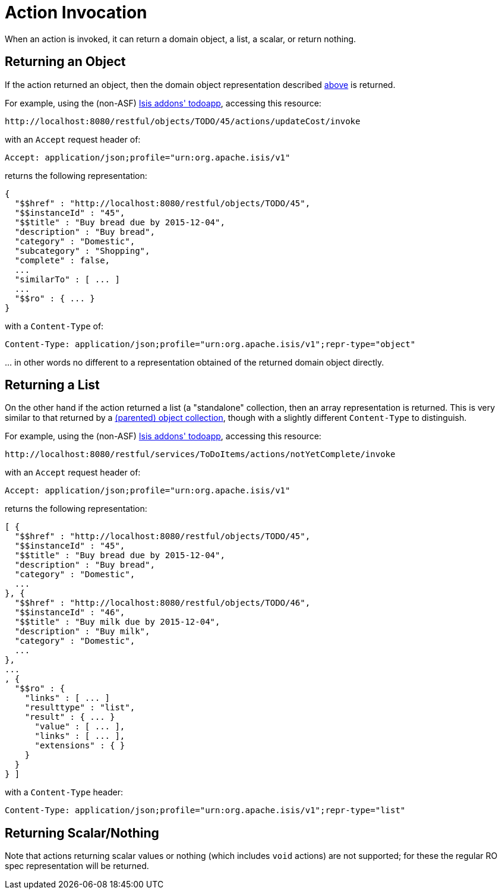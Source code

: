 [[_ugvro_simplified-representations_action-invocation]]
= Action Invocation
:Notice: Licensed to the Apache Software Foundation (ASF) under one or more contributor license agreements. See the NOTICE file distributed with this work for additional information regarding copyright ownership. The ASF licenses this file to you under the Apache License, Version 2.0 (the "License"); you may not use this file except in compliance with the License. You may obtain a copy of the License at. http://www.apache.org/licenses/LICENSE-2.0 . Unless required by applicable law or agreed to in writing, software distributed under the License is distributed on an "AS IS" BASIS, WITHOUT WARRANTIES OR  CONDITIONS OF ANY KIND, either express or implied. See the License for the specific language governing permissions and limitations under the License.
:_basedir: ../../
:_imagesdir: images/



When an action is invoked, it can return a domain object, a list, a scalar, or return nothing.

== Returning an Object

If the action returned an object, then the domain object representation described
xref:../ugvro/ugvro.adoc#__ugvro_simplified-representations_domain-object[above] is returned.

For example, using the (non-ASF) http://github.com/isisaddons/isis-app-todoapp[Isis addons' todoapp], accessing
this resource:

[source]
----
http://localhost:8080/restful/objects/TODO/45/actions/updateCost/invoke
----

with an `Accept` request header of:

[source]
----
Accept: application/json;profile="urn:org.apache.isis/v1"
----

returns the following representation:

[source]
----

{
  "$$href" : "http://localhost:8080/restful/objects/TODO/45",
  "$$instanceId" : "45",
  "$$title" : "Buy bread due by 2015-12-04",
  "description" : "Buy bread",
  "category" : "Domestic",
  "subcategory" : "Shopping",
  "complete" : false,
  ...
  "similarTo" : [ ... ]
  ...
  "$$ro" : { ... }
}
----

with a `Content-Type` of:

[source]
----
Content-Type: application/json;profile="urn:org.apache.isis/v1";repr-type="object"
----

\... in other words no different to a representation obtained of the returned domain object directly.


== Returning a List

On the other hand if the action returned a list (a "standalone" collection, then an array representation is returned.
This is very similar to that returned by a
xref:../ugvro/ugvro.adoc#__ugvro_simplified-representations_object-collection[(parented) object collection], though with a
slightly different `Content-Type` to distinguish.

For example, using the (non-ASF) http://github.com/isisaddons/isis-app-todoapp[Isis addons' todoapp], accessing
this resource:

[source]
----
http://localhost:8080/restful/services/ToDoItems/actions/notYetComplete/invoke
----

with an `Accept` request header of:

[source]
----
Accept: application/json;profile="urn:org.apache.isis/v1"
----

returns the following representation:

[source]
----
[ {
  "$$href" : "http://localhost:8080/restful/objects/TODO/45",
  "$$instanceId" : "45",
  "$$title" : "Buy bread due by 2015-12-04",
  "description" : "Buy bread",
  "category" : "Domestic",
  ...
}, {
  "$$href" : "http://localhost:8080/restful/objects/TODO/46",
  "$$instanceId" : "46",
  "$$title" : "Buy milk due by 2015-12-04",
  "description" : "Buy milk",
  "category" : "Domestic",
  ...
},
...
, {
  "$$ro" : {
    "links" : [ ... ]
    "resulttype" : "list",
    "result" : { ... }
      "value" : [ ... ],
      "links" : [ ... ],
      "extensions" : { }
    }
  }
} ]
----

with a `Content-Type` header:

[source]
----
Content-Type: application/json;profile="urn:org.apache.isis/v1";repr-type="list"
----

== Returning Scalar/Nothing

Note that actions returning scalar values or nothing (which includes `void` actions) are not supported; for these the
regular RO spec representation will be returned.


